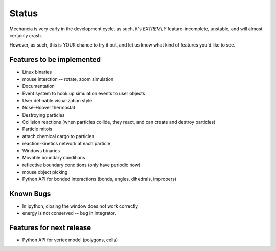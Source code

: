 Status
======

Mechancia is very early in the development cycle, as such, it's *EXTREMLY*
feature-incomplete, unstable, and will almost certainly crash.

However, as such, this is YOUR chance to try it out, and let us know what kind
of features you'd like to see.

Features to be implemented
--------------------------

* Linux binaries
* mouse interction -- rotate, zoom simulation
* Documentation
* Event system to hook up simulation events to user objects
* User definable visualization style
* Nosé–Hoover thermostat
* Destroying particles
* Collision reactions (when particles collide, they react, and can create and
  destroy particles)
* Particle mitois
* attach chemical cargo to particles
* reaction-kinetics network at each particle
* Windows binaries
* Movable boundary conditions
* reflective boundary conditions (only have periodic now)
* mouse object picking
* Python API for bonded interactions (bonds, angles, dihedrals, impropers)


Known Bugs
----------

* In ipython, closing the window does not work correctly
* energy is not conserved -- bug in integrator.

Features for next release
-------------------------

* Python API for vertex model (polygons, cells)





